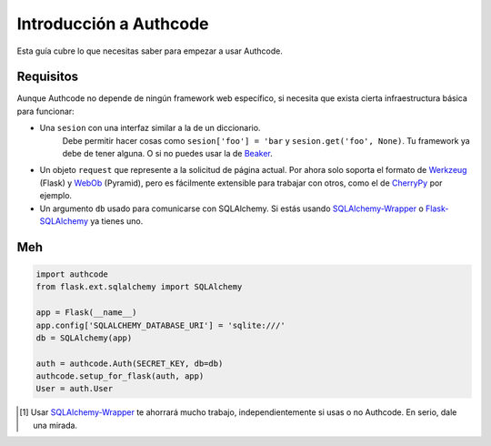 .. _quickstart:

=============================================
Introducción a Authcode
=============================================

.. container:: lead

    Esta guía cubre lo que necesitas saber para empezar a usar Authcode.


Requisitos
=============================================

Aunque Authcode no depende de ningún framework web específico, si necesita que exista cierta infraestructura básica para funcionar:

- Una ``sesion`` con una interfaz similar a la de un diccionario.
    Debe permitir hacer cosas como ``sesion['foo'] = 'bar`` y ``sesion.get('foo', None)``. Tu framework ya debe de tener alguna. O si no puedes usar la de `Beaker`_.

- Un objeto ``request`` que represente a la solicitud de página actual. Por ahora solo soporta el formato de `Werkzeug`_ (Flask) y `WebOb`_ (Pyramid), pero es fácilmente extensible para trabajar con otros, como el de `CherryPy`_ por ejemplo.

- Un argumento ``db`` usado para comunicarse con SQLAlchemy. Si estás usando `SQLAlchemy-Wrapper`_ o `Flask-SQLAlchemy`_ ya tienes uno.

.. _Beaker: http://beaker.readthedocs.org/
.. _Werkzeug: http://werkzeug.pocoo.org/
.. _WebOb: http://webob.org/
.. _CherryPy: http://www.cherrypy.org/
.. _SQLAlchemy-Wrapper: https://github.com/lucuma/SQLAlchemy-Wrapper/
.. _Flask-SQLAlchemy: http://pythonhosted.org/Flask-SQLAlchemy/




Meh
=============================================

.. code-block:: python

    import authcode
    from flask.ext.sqlalchemy import SQLAlchemy

    app = Flask(__name__)
    app.config['SQLALCHEMY_DATABASE_URI'] = 'sqlite:///'
    db = SQLAlchemy(app)

    auth = authcode.Auth(SECRET_KEY, db=db)
    authcode.setup_for_flask(auth, app)
    User = auth.User


.. [#] Usar `SQLAlchemy-Wrapper`_ te ahorrará mucho trabajo, independientemente si usas o no Authcode. En serio, dale una mirada.